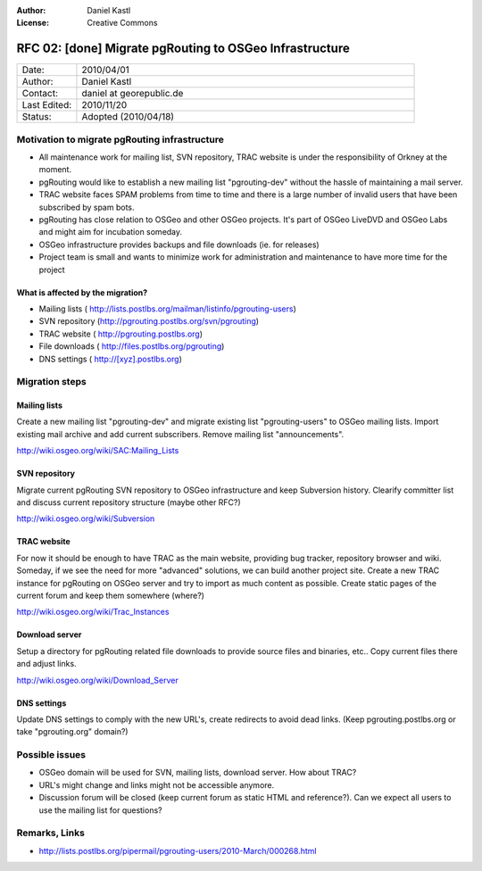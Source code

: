 :Author: Daniel Kastl
:License: Creative Commons

.. _rfc-02:

================================================================================
RFC 02: [done] Migrate pgRouting to OSGeo Infrastructure
================================================================================

.. list-table::
   :widths: 15 85

   * - Date:
     - 2010/04/01
   * - Author:
     - Daniel Kastl
   * - Contact:
     - daniel at georepublic.de
   * - Last Edited:
     - 2010/11/20
   * - Status: 
     - Adopted (2010/04/18)

Motivation to migrate pgRouting infrastructure
----------------------------------------------

* All maintenance work for mailing list, SVN repository, TRAC website is under the responsibility of Orkney at the moment.
* pgRouting would like to establish a new mailing list "pgrouting-dev" without the hassle of maintaining a mail server.
* TRAC website faces SPAM problems from time to time and there is a large number of invalid users that have been subscribed by spam bots.
* pgRouting has close relation to OSGeo and other OSGeo projects. It's part of OSGeo LiveDVD and OSGeo Labs and might aim for incubation someday.
* OSGeo infrastructure provides backups and file downloads (ie. for releases)
* Project team is small and wants to minimize work for administration and maintenance to have more time for the project

What is affected by the migration?
^^^^^^^^^^^^^^^^^^^^^^^^^^^^^^^^^^

* Mailing lists ( http://lists.postlbs.org/mailman/listinfo/pgrouting-users)
* SVN repository (http://pgrouting.postlbs.org/svn/pgrouting)
* TRAC website ( http://pgrouting.postlbs.org)
* File downloads ( http://files.postlbs.org/pgrouting)
* DNS settings ( http://[xyz].postlbs.org)

Migration steps
---------------

Mailing lists
^^^^^^^^^^^^^

Create a new mailing list "pgrouting-dev" and migrate existing list "pgrouting-users" to OSGeo mailing lists. Import existing mail archive and add current subscribers. Remove mailing list "announcements". 

http://wiki.osgeo.org/wiki/SAC:Mailing_Lists

SVN repository
^^^^^^^^^^^^^^

Migrate current pgRouting SVN repository to OSGeo infrastructure and keep Subversion history. Clearify committer list and discuss current repository structure (maybe other RFC?) 

http://wiki.osgeo.org/wiki/Subversion

TRAC website
^^^^^^^^^^^^

For now it should be enough to have TRAC as the main website, providing bug tracker, repository browser and wiki. Someday, if we see the need for more "advanced" solutions, we can build another project site. 
Create a new TRAC instance for pgRouting on OSGeo server and try to import as much content as possible. Create static pages of the current forum and keep them somewhere (where?) 

http://wiki.osgeo.org/wiki/Trac_Instances

Download server
^^^^^^^^^^^^^^^

Setup a directory for pgRouting related file downloads to provide source files and binaries, etc.. Copy current files there and adjust links.

http://wiki.osgeo.org/wiki/Download_Server

DNS settings
^^^^^^^^^^^^

Update DNS settings to comply with the new URL's, create redirects to avoid dead links. (Keep pgrouting.postlbs.org or take "pgrouting.org" domain?)

Possible issues
---------------

* OSGeo domain will be used for SVN, mailing lists, download server. How about TRAC?
* URL's might change and links might not be accessible anymore.
* Discussion forum will be closed (keep current forum as static HTML and reference?). Can we expect all users to use the mailing list for questions?

Remarks, Links
--------------

* http://lists.postlbs.org/pipermail/pgrouting-users/2010-March/000268.html
